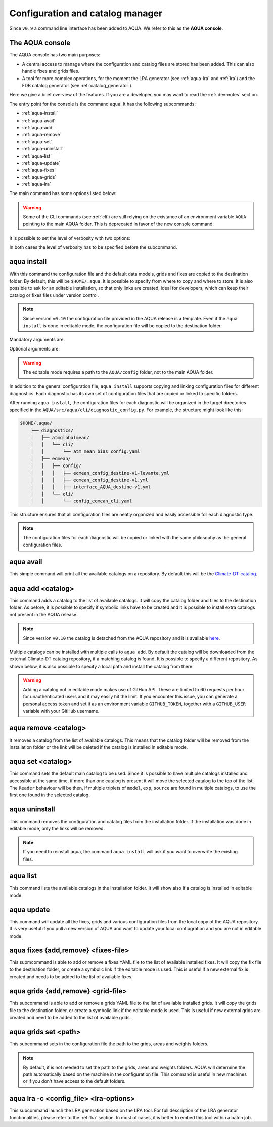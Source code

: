 .. _aqua-console:

Configuration and catalog manager
=================================

Since ``v0.9`` a command line interface has been added to AQUA.
We refer to this as the **AQUA console**.

The AQUA console
----------------

The AQUA console has two main purposes:

- A central access to manage where the configuration and catalog files are stored has been added. This can also handle fixes and grids files.
- A tool for more complex operations, for the moment the LRA generator (see :ref:`aqua-lra` and :ref:`lra`) and the FDB catalog generator (see :ref:`catalog_generator`).

Here we give a brief overview of the features.
If you are a developer, you may want to read the :ref:`dev-notes` section.

The entry point for the console is the command ``aqua``.
It has the following subcommands:

- :ref:`aqua-install`
- :ref:`aqua-avail`
- :ref:`aqua-add`
- :ref:`aqua-remove`
- :ref:`aqua-set`
- :ref:`aqua-uninstall`
- :ref:`aqua-list`
- :ref:`aqua-update`
- :ref:`aqua-fixes`
- :ref:`aqua-grids`
- :ref:`aqua-lra`

The main command has some options listed below:

.. option:: --version

    To show the AQUA version.

.. option:: --path

    To show the path where the source code is installed.
    This is particularly useful if you're running a script that uses AQUA.

.. warning::
    Some of the CLI commands (see :ref:`cli`) are still relying on the existance
    of an environment variable ``AQUA`` pointing to the main AQUA folder.
    This is deprecated in favor of the new console command.

.. option:: --help, -h

    To show the help message.

It is possible to set the level of verbosity with two options:

.. option:: --verbose, -v

    It increases the verbosity level, setting it to INFO.

.. option:: --very-verbose, -vv

    It increases the verbosity level, setting it to DEBUG.

In both cases the level of verbosity has to be specified before the subcommand.

.. _aqua-install:

aqua install
------------

With this command the configuration file and the default data models, grids and fixes are copied to the destination folder.
By default, this will be ``$HOME/.aqua``. It is possible to specify from where to copy and where to store.
It is also possible to ask for an editable installation, so that only links are created, ideal for developers, 
which can keep their catalog or fixes files under version control.

.. note::
    Since version ``v0.10`` the configuration file provided in the AQUA release is a template.
    Even if the ``aqua install`` is done in editable mode, the configuration file will be copied to the destination folder.

Mandatory arguments are:

.. option:: machine-name

    The name of the machine where you are installing. **It is a mandatory argument.**
    Even if you are working on your local machine, always define it (even a random name would suffice!)
    Setting machine to `lumi`, `levante` or `MN5` is fundamental to use AQUA on these platforms.

Optional arguments are:

.. option:: --path, -p <path>

    The folder where the configuration file is copied to. Default is ``$HOME/.aqua``.
    If this option is used, the tool will ask the user if they want a link in the default folder ``$HOME/.aqua``.
    If this link is not created, the environment variable ``AQUA_CONFIG`` has to be set to the folder specified.

.. option:: --editable, -e <path>

    It installs the configuration file from the path given.
    It will create a symbolic link to the configuration folder.
    This is very recommended for developers. Please read the :ref:`dev-notes` section.

.. warning::
    The editable mode requires a path to the ``AQUA/config`` folder, not to the main AQUA folder.

In addition to the general configuration file, ``aqua install`` supports copying and linking configuration files 
for different diagnostics.
Each diagnostic has its own set of configuration files that are copied or linked to specific folders.

After running ``aqua install``, the configuration files for each diagnostic will be organized in the target directories 
specified in the ``AQUA/src/aqua/cli/diagnostic_config.py``. For example, the structure might look like this:

.. code-block:: text

    $HOME/.aqua/
        ├── diagnostics/
        │   ├── atmglobalmean/
        │   │   └── cli/
        │   │       └── atm_mean_bias_config.yaml
        │   ├── ecmean/
        │   │   ├── config/
        │   │   │   ├── ecmean_config_destine-v1-levante.yml
        │   │   │   ├── ecmean_config_destine-v1.yml
        │   │   │   ├── interface_AQUA_destine-v1.yml
        │   │   └── cli/
        │   │       └── config_ecmean_cli.yaml

This structure ensures that all configuration files are neatly organized and easily accessible for each diagnostic type.

.. note::
    The configuration files for each diagnostic will be copied or linked with the same philosophy as the general configuration files.

.. _aqua-avail:

aqua avail
----------

This simple command will print all the available catalogs on a repository.
By default this will be the `Climate-DT-catalog <https://github.com/DestinE-Climate-DT/Climate-DT-catalog>`_.

.. option:: -r, --repository <user/repo>

    It is possible to specify a different repository to explore.
    The format is ``user/repo``. For example, ``DestinE-Climate-DT/Climate-DT-catalog``.
    If this option is not specified, the default repository will be used.

.. _aqua-add:

aqua add <catalog>
------------------

This command adds a catalog to the list of available catalogs.
It will copy the catalog folder and files to the destination folder.
As before, it is possible to specify if symbolic links have to be created
and it is possible to install extra catalogs not present in the AQUA release.

.. note::
    Since version ``v0.10`` the catalog is detached from the AQUA repository and
    it is available `here <https://github.com/DestinE-Climate-DT/Climate-DT-catalog>`_.

Multiple catalogs can be installed with multiple calls to ``aqua add``.
By default the catalog will be downloaded from the external Climate-DT catalog repository,
if a matching catalog is found. It is possible to specify a different repository.
As shown below, it is also possible to specify a local path and install the catalog from there.

.. option:: catalog

    The name of the catalog to be added.
    **It is a mandatory argument.**
    If the installation is done in editable mode, this name can be customized.

.. option:: --editable, -e <path>

    It installs the catalog based on the path given.
    It will create a symbolic link to the catalog folder.
    This is very recommended for developers. Please read the :ref:`dev-notes` section.

.. option:: --repository, -r <user/repo>

    It is possible to specify a different repository to explore.
    The format is ``user/repo``. For example, ``DestinE-Climate-DT/Climate-DT-catalog``.
    If this option is not specified, the default repository will be used.

.. warning::
    Adding a catalog not in editable mode makes use of GitHub API.
    These are limited to 60 requests per hour for unauthenticated users and it may easily hit the limit.
    If you encounter this issue, you can generate a personal access token and set it as an environment variable
    ``GITHUB_TOKEN``, together with a ``GITHUB_USER`` variable with your GitHub username.

.. _aqua-remove:

aqua remove <catalog>
---------------------

It removes a catalog from the list of available catalogs.
This means that the catalog folder will be removed from the installation folder or the link will be deleted
if the catalog is installed in editable mode.

.. option:: catalog

    The name of the catalog to be removed.
    **It is a mandatory argument.**

.. _aqua-set:

aqua set <catalog>
------------------

This command sets the default main catalog to be used.
Since it is possible to have multiple catalogs installed and accessible at the same time, 
if more than one catalog is present it will move the selected catalog to the top of the list.
The ``Reader`` behaviour will be then, if multiple triplets of ``model``, ``exp``, ``source`` are found in multiple
catalogs, to use the first one found in the selected catalog.

.. option:: catalog

    The name of the catalog to be set as default.
    **It is a mandatory argument.**

.. _aqua-uninstall:

aqua uninstall
--------------

This command removes the configuration and catalog files from the installation folder.
If the installation was done in editable mode, only the links will be removed.

.. note::
    If you need to reinstall aqua, the command ``aqua install`` will ask if you want to overwrite the existing files.

.. _aqua-list:

aqua list
---------

This command lists the available catalogs in the installation folder.
It will show also if a catalog is installed in editable mode.

.. option:: -a, -all

    This will show also all the fixes, grids and data models installed

.. _aqua-update:

aqua update
-----------

This command will update all the fixes, grids and various configuration files from the local copy of the AQUA repository. 
It is very useful if you pull a new version of AQUA and want to update your local confiugration and you are not in editable mode. 

.. option:: -c, --catalog

    This command will check if there is a new version of the catalog available and update it by overwriting the current installation.
    This will work only for catalogs installed from the Climate-DT repository.
    If the catalog is installed in editable mode, this command will not work.
    It is possible to specify 'all' as catalog name to update all the catalogs installed not in editable mode.


.. _aqua-fixes:

aqua fixes {add,remove} <fixes-file>
-------------------------------------

This submcommand is able to add or remove a fixes YAML file to the list of available installed fixes.
It will copy the fix file to the destination folder, or create a symbolic link if the editable mode is used.
This is useful if a new external fix is created and needs to be added to the list of available fixes.

.. option:: <fix-file>

    The path of the file to be added.
    This is a mandatory field.

.. option:: -e, --editable

    It will create a symbolic link to the fix folder. Valid only for ``aqua fixes add``

.. _aqua-grids:

aqua grids {add,remove} <grid-file>
-----------------------------------

This subcommand is able to add or remove a grids YAML file to the list of available installed grids.
It will copy the grids file to the destination folder, or create a symbolic link if the editable mode is used.
This is useful if new external grids are created and need to be added to the list of available grids.

.. option:: <grid-file>

    The path of the file to be added.
    This is a mandatory field.

.. option:: -e, --editable

    It will create a symbolic link to the grid folder. Valid only for ``aqua grids add``

aqua grids set <path>
---------------------

This subcommand sets in the configuration file the path to the grids, areas and weights folders.

.. option:: <path>

    The path to the grids, areas and weights folders.
    This is a mandatory field.
    The code will create the subfolders ``grids``, ``areas`` and ``weights`` in the specified path.

.. note::
    By default, if is not needed to set the path to the grids, areas and weights folders.
    AQUA will determine the path automatically based on the machine in the configuration file.
    This command is useful in new machines or if you don't have access to the default folders.

.. _aqua-lra:

aqua lra -c <config_file> <lra-options>
---------------------------------------

This subcommand launch the LRA generation based on the LRA tool.
For full description of the LRA generator functionalities, please refer to the :ref:`lra` section.
In most of cases, it is better to embed this tool within a batch job.

